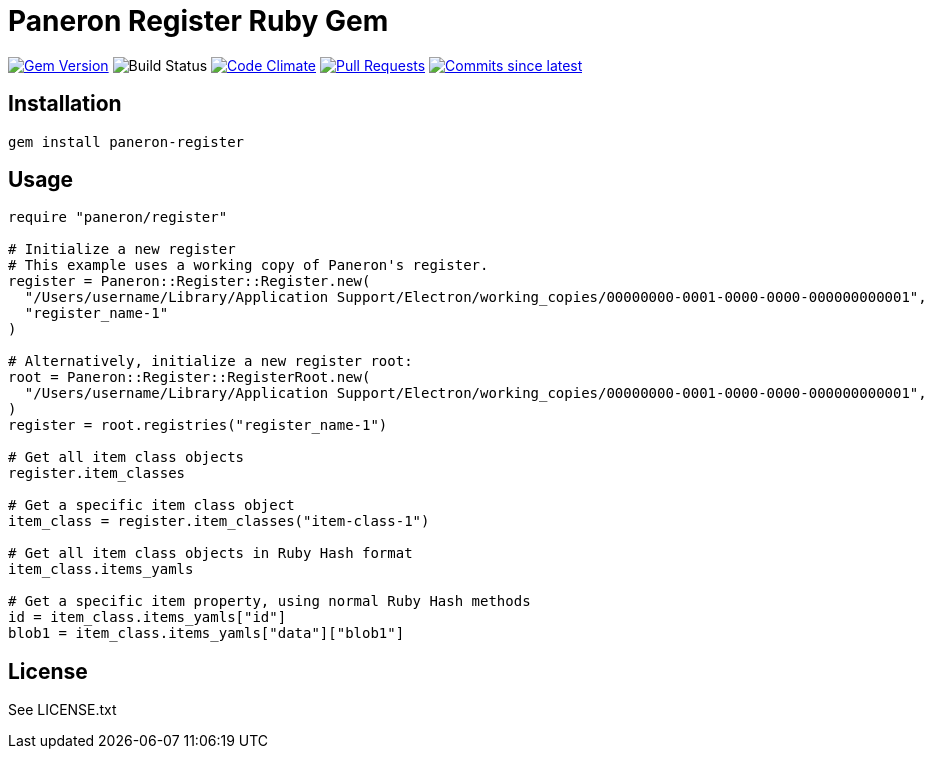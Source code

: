 = Paneron Register Ruby Gem

image:https://img.shields.io/gem/v/paneron-register.svg["Gem Version", link="https://rubygems.org/gems/paneron-register"]
image:https://github.com/paneron/ruby-paneron-register/actions/workflows/test.yaml/badge.svg["Build Status",Link="https://github.com/paneron/ruby-paneron-register/actions/workflows/test.yaml"]
image:https://codeclimate.com/github/paneron/ruby-paneron-register/badges/gpa.svg["Code Climate", link="https://codeclimate.com/github/paneron/ruby-paneron-register"]
image:https://img.shields.io/github/issues-pr-raw/paneron/ruby-paneron-register.svg["Pull Requests", link="https://github.com/paneron/ruby-paneron-register/pulls"]
image:https://img.shields.io/github/commits-since/paneron/ruby-paneron-register/latest.svg["Commits since latest",link="https://github.com/paneron/ruby-paneron-register/releases"]


== Installation

```sh
gem install paneron-register
```

== Usage

```ruby
require "paneron/register"

# Initialize a new register
# This example uses a working copy of Paneron's register.
register = Paneron::Register::Register.new(
  "/Users/username/Library/Application Support/Electron/working_copies/00000000-0001-0000-0000-000000000001",
  "register_name-1"
)

# Alternatively, initialize a new register root:
root = Paneron::Register::RegisterRoot.new(
  "/Users/username/Library/Application Support/Electron/working_copies/00000000-0001-0000-0000-000000000001",
)
register = root.registries("register_name-1")

# Get all item class objects
register.item_classes

# Get a specific item class object
item_class = register.item_classes("item-class-1")

# Get all item class objects in Ruby Hash format
item_class.items_yamls

# Get a specific item property, using normal Ruby Hash methods
id = item_class.items_yamls["id"]
blob1 = item_class.items_yamls["data"]["blob1"]
```

== License

See LICENSE.txt
